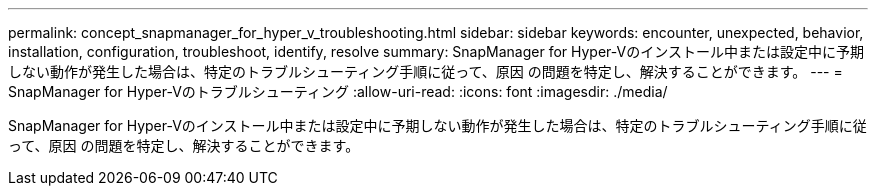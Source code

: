 ---
permalink: concept_snapmanager_for_hyper_v_troubleshooting.html 
sidebar: sidebar 
keywords: encounter, unexpected, behavior, installation, configuration, troubleshoot, identify, resolve 
summary: SnapManager for Hyper-Vのインストール中または設定中に予期しない動作が発生した場合は、特定のトラブルシューティング手順に従って、原因 の問題を特定し、解決することができます。 
---
= SnapManager for Hyper-Vのトラブルシューティング
:allow-uri-read: 
:icons: font
:imagesdir: ./media/


[role="lead"]
SnapManager for Hyper-Vのインストール中または設定中に予期しない動作が発生した場合は、特定のトラブルシューティング手順に従って、原因 の問題を特定し、解決することができます。
